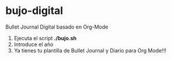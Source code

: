 * bujo-digital
Bullet Journal Digital basado en Org-Mode

1) Ejecuta el script *./bujo.sh*
2) Introduce el año
3) Ya tienes tu plantilla de Bullet Journal y Diario para Org Mode!!!
